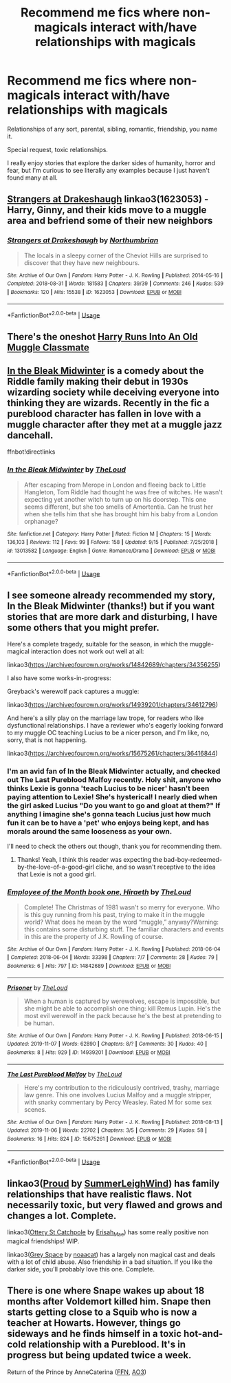 #+TITLE: Recommend me fics where non-magicals interact with/have relationships with magicals

* Recommend me fics where non-magicals interact with/have relationships with magicals
:PROPERTIES:
:Author: EpitomyofShyness
:Score: 18
:DateUnix: 1574577266.0
:DateShort: 2019-Nov-24
:FlairText: Request
:END:
Relationships of any sort, parental, sibling, romantic, friendship, you name it.

Special request, toxic relationships.

I really enjoy stories that explore the darker sides of humanity, horror and fear, but I'm curious to see literally any examples because I just haven't found many at all.


** [[https://archiveofourown.org/works/1623053][Strangers at Drakeshaugh]] linkao3(1623053) - Harry, Ginny, and their kids move to a muggle area and befriend some of their new neighbors
:PROPERTIES:
:Author: siderumincaelo
:Score: 7
:DateUnix: 1574608689.0
:DateShort: 2019-Nov-24
:END:

*** [[https://archiveofourown.org/works/1623053][*/Strangers at Drakeshaugh/*]] by [[https://www.archiveofourown.org/users/Northumbrian/pseuds/Northumbrian][/Northumbrian/]]

#+begin_quote
  The locals in a sleepy corner of the Cheviot Hills are surprised to discover that they have new neighbours.
#+end_quote

^{/Site/:} ^{Archive} ^{of} ^{Our} ^{Own} ^{*|*} ^{/Fandom/:} ^{Harry} ^{Potter} ^{-} ^{J.} ^{K.} ^{Rowling} ^{*|*} ^{/Published/:} ^{2014-05-16} ^{*|*} ^{/Completed/:} ^{2018-08-31} ^{*|*} ^{/Words/:} ^{181583} ^{*|*} ^{/Chapters/:} ^{39/39} ^{*|*} ^{/Comments/:} ^{246} ^{*|*} ^{/Kudos/:} ^{539} ^{*|*} ^{/Bookmarks/:} ^{120} ^{*|*} ^{/Hits/:} ^{15538} ^{*|*} ^{/ID/:} ^{1623053} ^{*|*} ^{/Download/:} ^{[[https://archiveofourown.org/downloads/1623053/Strangers%20at%20Drakeshaugh.epub?updated_at=1556775591][EPUB]]} ^{or} ^{[[https://archiveofourown.org/downloads/1623053/Strangers%20at%20Drakeshaugh.mobi?updated_at=1556775591][MOBI]]}

--------------

*FanfictionBot*^{2.0.0-beta} | [[https://github.com/tusing/reddit-ffn-bot/wiki/Usage][Usage]]
:PROPERTIES:
:Author: FanfictionBot
:Score: 3
:DateUnix: 1574608714.0
:DateShort: 2019-Nov-24
:END:


** There's the oneshot [[https://www.fanfiction.net/s/11577120/1/Harry-Runs-Into-An-Old-Muggle-Classmate][Harry Runs Into An Old Muggle Classmate]]
:PROPERTIES:
:Author: Saffrin-chan
:Score: 10
:DateUnix: 1574592701.0
:DateShort: 2019-Nov-24
:END:


** [[https://m.fanfiction.net/s/13013582/1/In-the-Bleak-Midwinter][In the Bleak Midwinter]] is a comedy about the Riddle family making their debut in 1930s wizarding society while deceiving everyone into thinking they are wizards. Recently in the fic a pureblood character has fallen in love with a muggle character after they met at a muggle jazz dancehall.

ffnbot!directlinks
:PROPERTIES:
:Author: chiruochiba
:Score: 4
:DateUnix: 1574602469.0
:DateShort: 2019-Nov-24
:END:

*** [[https://www.fanfiction.net/s/13013582/1/][*/In the Bleak Midwinter/*]] by [[https://www.fanfiction.net/u/10286095/TheLoud][/TheLoud/]]

#+begin_quote
  After escaping from Merope in London and fleeing back to Little Hangleton, Tom Riddle had thought he was free of witches. He wasn't expecting yet another witch to turn up on his doorstep. This one seems different, but she too smells of Amortentia. Can he trust her when she tells him that she has brought him his baby from a London orphanage?
#+end_quote

^{/Site/:} ^{fanfiction.net} ^{*|*} ^{/Category/:} ^{Harry} ^{Potter} ^{*|*} ^{/Rated/:} ^{Fiction} ^{M} ^{*|*} ^{/Chapters/:} ^{15} ^{*|*} ^{/Words/:} ^{136,103} ^{*|*} ^{/Reviews/:} ^{112} ^{*|*} ^{/Favs/:} ^{99} ^{*|*} ^{/Follows/:} ^{158} ^{*|*} ^{/Updated/:} ^{9/15} ^{*|*} ^{/Published/:} ^{7/25/2018} ^{*|*} ^{/id/:} ^{13013582} ^{*|*} ^{/Language/:} ^{English} ^{*|*} ^{/Genre/:} ^{Romance/Drama} ^{*|*} ^{/Download/:} ^{[[http://www.ff2ebook.com/old/ffn-bot/index.php?id=13013582&source=ff&filetype=epub][EPUB]]} ^{or} ^{[[http://www.ff2ebook.com/old/ffn-bot/index.php?id=13013582&source=ff&filetype=mobi][MOBI]]}

--------------

*FanfictionBot*^{2.0.0-beta} | [[https://github.com/tusing/reddit-ffn-bot/wiki/Usage][Usage]]
:PROPERTIES:
:Author: FanfictionBot
:Score: 3
:DateUnix: 1574602567.0
:DateShort: 2019-Nov-24
:END:


** I see someone already recommended my story, In the Bleak Midwinter (thanks!) but if you want stories that are more dark and disturbing, I have some others that you might prefer.

Here's a complete tragedy, suitable for the season, in which the muggle-magical interaction does not work out well at all:

linkao3([[https://archiveofourown.org/works/14842689/chapters/34356255]])

I also have some works-in-progress:

Greyback's werewolf pack captures a muggle:

linkao3([[https://archiveofourown.org/works/14939201/chapters/34612796]])

And here's a silly play on the marriage law trope, for readers who like dysfunctional relationships. I have a reviewer who's eagerly looking forward to my muggle OC teaching Lucius to be a nicer person, and I'm like, no, sorry, that is not happening.

linkao3([[https://archiveofourown.org/works/15675261/chapters/36416844]])
:PROPERTIES:
:Author: MTheLoud
:Score: 5
:DateUnix: 1574609003.0
:DateShort: 2019-Nov-24
:END:

*** I'm an avid fan of In the Bleak Midwinter actually, and checked out The Last Pureblood Malfoy recently. Holy shit, anyone who thinks Lexie is gonna 'teach Lucius to be nicer' hasn't been paying attention to Lexie! She's hysterical! I nearly died when the girl asked Lucius "Do you want to go and gloat at them?" If anything I imagine she's gonna teach Lucius just how much fun it can be to have a 'pet' who enjoys being kept, and has morals around the same looseness as your own.

I'll need to check the others out though, thank you for recommending them.
:PROPERTIES:
:Author: EpitomyofShyness
:Score: 3
:DateUnix: 1574629246.0
:DateShort: 2019-Nov-25
:END:

**** Thanks! Yeah, I think this reader was expecting the bad-boy-redeemed-by-the-love-of-a-good-girl cliche, and so wasn't receptive to the idea that Lexie is not a good girl.
:PROPERTIES:
:Author: MTheLoud
:Score: 3
:DateUnix: 1574630483.0
:DateShort: 2019-Nov-25
:END:


*** [[https://archiveofourown.org/works/14842689][*/Employee of the Month book one, Hiraeth/*]] by [[https://www.archiveofourown.org/users/TheLoud/pseuds/TheLoud][/TheLoud/]]

#+begin_quote
  Complete! The Christmas of 1981 wasn't so merry for everyone. Who is this guy running from his past, trying to make it in the muggle world? What does he mean by the word “muggle,” anyway?Warning: this contains some disturbing stuff. The familiar characters and events in this are the property of J.K. Rowling of course.
#+end_quote

^{/Site/:} ^{Archive} ^{of} ^{Our} ^{Own} ^{*|*} ^{/Fandom/:} ^{Harry} ^{Potter} ^{-} ^{J.} ^{K.} ^{Rowling} ^{*|*} ^{/Published/:} ^{2018-06-04} ^{*|*} ^{/Completed/:} ^{2018-06-04} ^{*|*} ^{/Words/:} ^{33398} ^{*|*} ^{/Chapters/:} ^{7/7} ^{*|*} ^{/Comments/:} ^{28} ^{*|*} ^{/Kudos/:} ^{79} ^{*|*} ^{/Bookmarks/:} ^{6} ^{*|*} ^{/Hits/:} ^{797} ^{*|*} ^{/ID/:} ^{14842689} ^{*|*} ^{/Download/:} ^{[[https://archiveofourown.org/downloads/14842689/Employee%20of%20the%20Month.epub?updated_at=1574449080][EPUB]]} ^{or} ^{[[https://archiveofourown.org/downloads/14842689/Employee%20of%20the%20Month.mobi?updated_at=1574449080][MOBI]]}

--------------

[[https://archiveofourown.org/works/14939201][*/Prisoner/*]] by [[https://www.archiveofourown.org/users/TheLoud/pseuds/TheLoud][/TheLoud/]]

#+begin_quote
  When a human is captured by werewolves, escape is impossible, but she might be able to accomplish one thing: kill Remus Lupin. He's the most evil werewolf in the pack because he's the best at pretending to be human.
#+end_quote

^{/Site/:} ^{Archive} ^{of} ^{Our} ^{Own} ^{*|*} ^{/Fandom/:} ^{Harry} ^{Potter} ^{-} ^{J.} ^{K.} ^{Rowling} ^{*|*} ^{/Published/:} ^{2018-06-15} ^{*|*} ^{/Updated/:} ^{2019-11-07} ^{*|*} ^{/Words/:} ^{62890} ^{*|*} ^{/Chapters/:} ^{8/?} ^{*|*} ^{/Comments/:} ^{30} ^{*|*} ^{/Kudos/:} ^{40} ^{*|*} ^{/Bookmarks/:} ^{8} ^{*|*} ^{/Hits/:} ^{929} ^{*|*} ^{/ID/:} ^{14939201} ^{*|*} ^{/Download/:} ^{[[https://archiveofourown.org/downloads/14939201/Prisoner.epub?updated_at=1573867352][EPUB]]} ^{or} ^{[[https://archiveofourown.org/downloads/14939201/Prisoner.mobi?updated_at=1573867352][MOBI]]}

--------------

[[https://archiveofourown.org/works/15675261][*/The Last Pureblood Malfoy/*]] by [[https://www.archiveofourown.org/users/TheLoud/pseuds/TheLoud][/TheLoud/]]

#+begin_quote
  Here's my contribution to the ridiculously contrived, trashy, marriage law genre. This one involves Lucius Malfoy and a muggle stripper, with snarky commentary by Percy Weasley. Rated M for some sex scenes.
#+end_quote

^{/Site/:} ^{Archive} ^{of} ^{Our} ^{Own} ^{*|*} ^{/Fandom/:} ^{Harry} ^{Potter} ^{-} ^{J.} ^{K.} ^{Rowling} ^{*|*} ^{/Published/:} ^{2018-08-13} ^{*|*} ^{/Updated/:} ^{2019-11-06} ^{*|*} ^{/Words/:} ^{22702} ^{*|*} ^{/Chapters/:} ^{3/5} ^{*|*} ^{/Comments/:} ^{29} ^{*|*} ^{/Kudos/:} ^{58} ^{*|*} ^{/Bookmarks/:} ^{16} ^{*|*} ^{/Hits/:} ^{824} ^{*|*} ^{/ID/:} ^{15675261} ^{*|*} ^{/Download/:} ^{[[https://archiveofourown.org/downloads/15675261/The%20Last%20Pureblood.epub?updated_at=1574472447][EPUB]]} ^{or} ^{[[https://archiveofourown.org/downloads/15675261/The%20Last%20Pureblood.mobi?updated_at=1574472447][MOBI]]}

--------------

*FanfictionBot*^{2.0.0-beta} | [[https://github.com/tusing/reddit-ffn-bot/wiki/Usage][Usage]]
:PROPERTIES:
:Author: FanfictionBot
:Score: 1
:DateUnix: 1574609023.0
:DateShort: 2019-Nov-24
:END:


** linkao3([[https://archiveofourown.org/works/4608288][Proud]] by [[https://archiveofourown.org/users/SummerLeighWind/pseuds/SummerLeighWind][SummerLeighWind]]) has family relationships that have realistic flaws. Not necessarily toxic, but very flawed and grows and changes a lot. Complete.

linkao3([[https://archiveofourown.org/works/12901407][Ottery St Catchpole]] by [[https://archiveofourown.org/users/Erisah_Mae/pseuds/Erisah_Mae][Erisah_Mae]]) has some really positive non magical friendships! WIP.

linkao3([[https://archiveofourown.org/works/12424344][Grey Space]] by [[https://archiveofourown.org/users/noaacat/pseuds/noaacat][noaacat]]) has a largely non magical cast and deals with a lot of child abuse. Also friendship in a bad situation. If you like the darker side, you'll probably love this one. Complete.
:PROPERTIES:
:Author: AgathaJames
:Score: 3
:DateUnix: 1574629552.0
:DateShort: 2019-Nov-25
:END:


** There is one where Snape wakes up about 18 months after Voldemort killed him. Snape then starts getting close to a Squib who is now a teacher at Howarts. However, things go sideways and he finds himself in a toxic hot-and-cold relationship with a Pureblood. It's in progress but being updated twice a week.

Return of the Prince by AnneCaterina ([[https://www.fanfiction.net/s/13380741/1/Return-of-the-Prince][FFN]], [[https://archiveofourown.org/works/20528471/chapters/48723893][AO3]])
:PROPERTIES:
:Author: lapaleja
:Score: 4
:DateUnix: 1574581300.0
:DateShort: 2019-Nov-24
:END:
